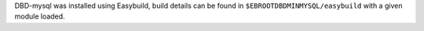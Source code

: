 DBD-mysql was installed using Easybuild, build details can be found in ``$EBROOTDBDMINMYSQL/easybuild`` with a given module loaded.
